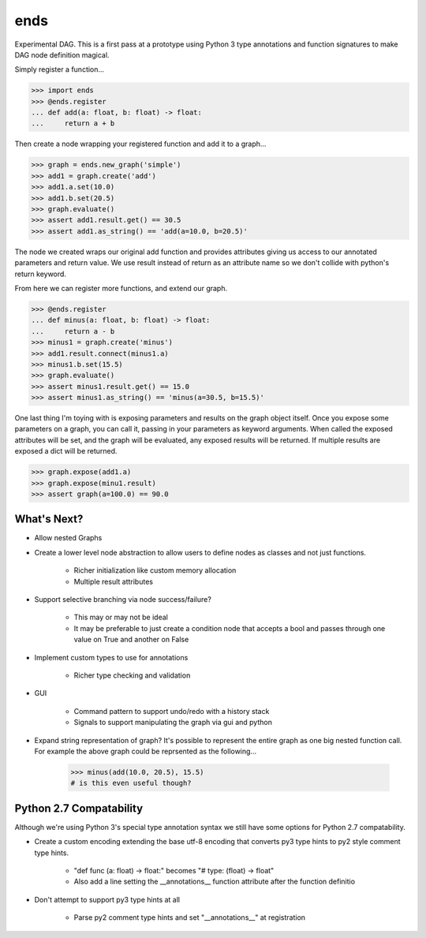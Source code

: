 ====
ends
====
Experimental DAG. This is a first pass at a prototype using Python 3 type
annotations and function signatures to make DAG node definition magical.

Simply register a function...

.. code-block:: python

    >>> import ends
    >>> @ends.register
    ... def add(a: float, b: float) -> float:
    ...     return a + b

Then create a node wrapping your registered function and add it to a graph...

.. code-block:: python

    >>> graph = ends.new_graph('simple')
    >>> add1 = graph.create('add')
    >>> add1.a.set(10.0)
    >>> add1.b.set(20.5)
    >>> graph.evaluate()
    >>> assert add1.result.get() == 30.5
    >>> assert add1.as_string() == 'add(a=10.0, b=20.5)'

The node we created wraps our original add function and provides attributes
giving us access to our annotated parameters and return value. We use result
instead of return as an attribute name so we don't collide with python's
return keyword.

From here we can register more functions, and extend our graph.

.. code-block:: python

    >>> @ends.register
    ... def minus(a: float, b: float) -> float:
    ...     return a - b
    >>> minus1 = graph.create('minus')
    >>> add1.result.connect(minus1.a)
    >>> minus1.b.set(15.5)
    >>> graph.evaluate()
    >>> assert minus1.result.get() == 15.0
    >>> assert minus1.as_string() == 'minus(a=30.5, b=15.5)'


One last thing I'm toying with is exposing parameters and results on the graph
object itself. Once you expose some parameters on a graph, you can call it,
passing in your parameters as keyword arguments. When called the exposed
attributes will be set, and the graph will be evaluated, any exposed results
will be returned. If multiple results are exposed a dict will be returned.

.. code-block:: python

    >>> graph.expose(add1.a)
    >>> graph.expose(minu1.result)
    >>> assert graph(a=100.0) == 90.0


What's Next?
============

- Allow nested Graphs
- Create a lower level node abstraction to allow users to define nodes as classes and not just functions.

    + Richer initialization like custom memory allocation
    + Multiple result attributes

- Support selective branching via node success/failure?

    + This may or may not be ideal
    + It may be preferable to just create a condition node that accepts a bool and passes through one value on True and another on False

- Implement custom types to use for annotations

    + Richer type checking and validation

- GUI

    + Command pattern to support undo/redo with a history stack
    + Signals to support manipulating the graph via gui and python

- Expand string representation of graph? It's possible to represent the entire graph as one big nested function call. For example the above graph could be reprsented as the following...

    .. code-block:: python

        >>> minus(add(10.0, 20.5), 15.5)
        # is this even useful though?

Python 2.7 Compatability
========================
Although we're using Python 3's special type annotation syntax we still
have some options for Python 2.7 compatability.

- Create a custom encoding extending the base utf-8 encoding that converts py3 type hints to py2 style comment type hints.

    + "def func (a: float) -> float:" becomes "# type: (float) -> float"
    + Also add a line setting the \_\_annotations\_\_ function attribute after the function definitio

- Don't attempt to support py3 type hints at all

    + Parse py2 comment type hints and set "\_\_annotations\_\_" at registration
